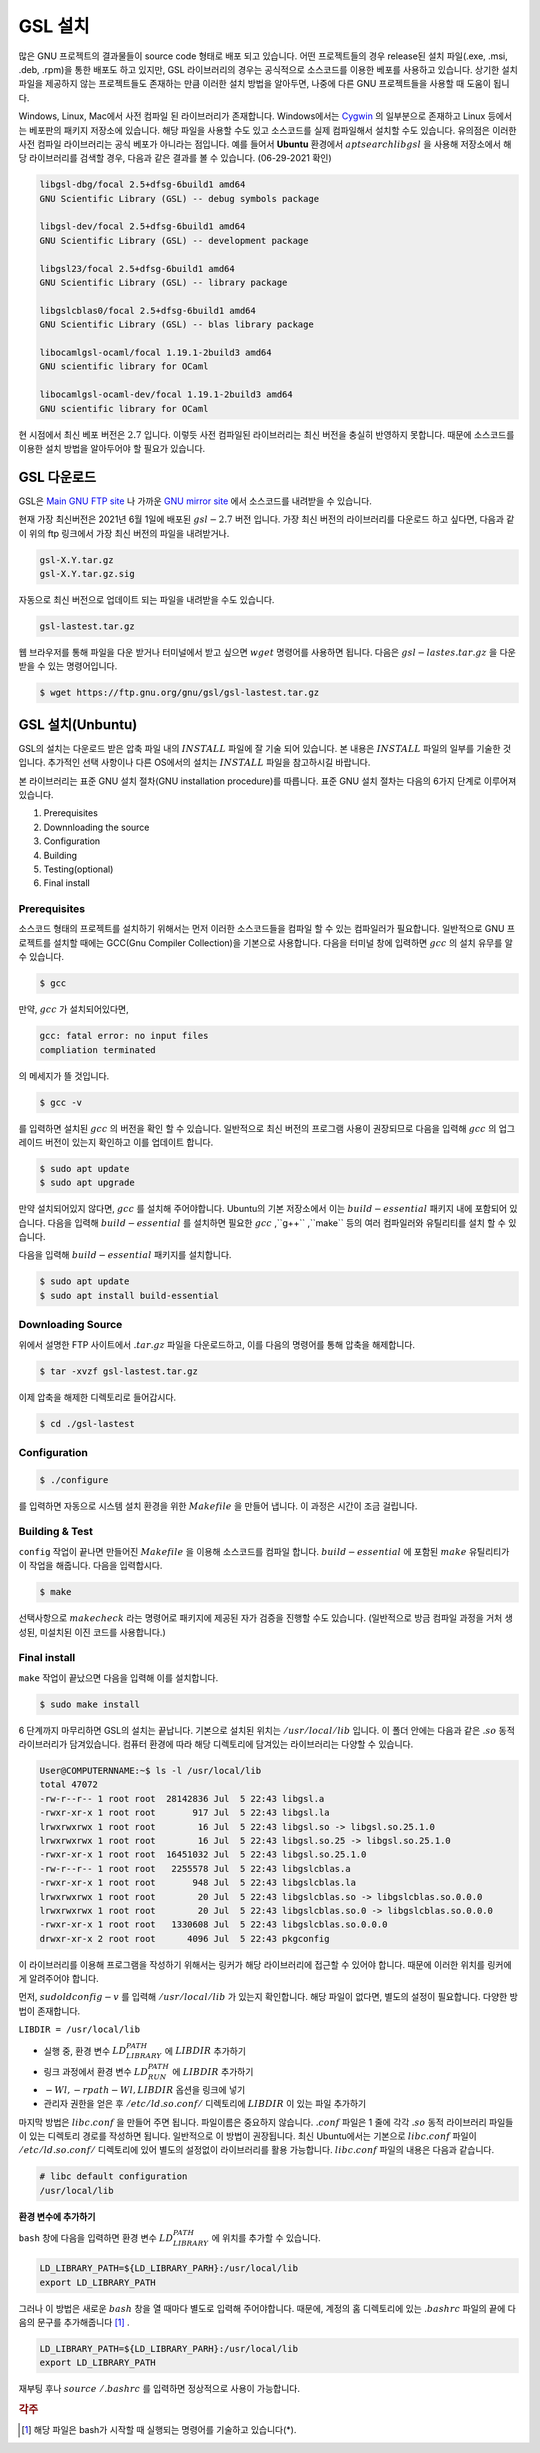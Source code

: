 
**********************************
GSL 설치
**********************************

많은 GNU 프로젝트의 결과물들이 source code 형태로 배포 되고 있습니다. 어떤 프로젝트들의 경우 release된 설치 파일(.exe, .msi, .deb, .rpm)을 통한 배포도 하고 있지만, GSL 라이브러리의 경우는 공식적으로 소스코드를 이용한 베포를 사용하고 있습니다. 상기한 설치파일을 제공하지 않는 프로젝트들도 존재하는 만큼 이러한 설치 방법을 알아두면, 나중에 다른  GNU 프로젝트들을 사용할 때 도움이 됩니다.
 
Windows, Linux, Mac에서 사전 컴파일 된 라이브러리가 존재합니다. 
Windows에서는 `Cygwin <http://www.cygwin.com/>`_ 의 일부분으로 존재하고 Linux 등에서는 베포판의 패키지 저장소에 있습니다. 
해당 파일을 사용할 수도 있고 소스코드를 실제 컴파일해서 설치할 수도 있습니다. 유의점은 이러한 사전 컴파일 라이브러리는 공식 베포가 아니라는 점입니다. 예를 들어서 **Ubuntu** 환경에서 :math:`apt search libgsl` 을 사용해 저장소에서 해당 라이브러리를 검색할 경우, 다음과 같은 결과를 볼 수 있습니다. (06-29-2021 확인)

.. code-block:: bash

    libgsl-dbg/focal 2.5+dfsg-6build1 amd64
    GNU Scientific Library (GSL) -- debug symbols package

    libgsl-dev/focal 2.5+dfsg-6build1 amd64
    GNU Scientific Library (GSL) -- development package

    libgsl23/focal 2.5+dfsg-6build1 amd64
    GNU Scientific Library (GSL) -- library package

    libgslcblas0/focal 2.5+dfsg-6build1 amd64
    GNU Scientific Library (GSL) -- blas library package

    libocamlgsl-ocaml/focal 1.19.1-2build3 amd64
    GNU scientific library for OCaml

    libocamlgsl-ocaml-dev/focal 1.19.1-2build3 amd64
    GNU scientific library for OCaml


현 시점에서 최신 베포 버전은 :math:`2.7` 입니다. 이렇듯 사전 컴파일된 라이브러리는 최신 버전을 충실히 반영하지 못합니다. 때문에 소스코드를 이용한 설치 방법을 알아두어야 할 필요가 있습니다.

GSL 다운로드 
-----------------

GSL은 `Main GNU FTP site <ftp://ftp.gnu.org/gnu/gsl/>`_ 나 가까운 `GNU mirror site <http://ftpmirror.gnu.org/gsl/>`_  에서 소스코드를 내려받을 수 있습니다.

현재 가장 최신버전은 2021년 6월 1일에 배포된 :math:`gsl-2.7` 버전 입니다. 가장 최신 버전의 라이브러리를 다운로드 하고 싶다면, 다음과 같이 위의 ftp 링크에서 가장 최신 버전의 파일을 내려받거나.

.. code-block:: bash

    gsl-X.Y.tar.gz
    gsl-X.Y.tar.gz.sig

자동으로 최신 버전으로 업데이트 되는 파일을 내려받을 수도 있습니다.

.. code-block:: bash

    gsl-lastest.tar.gz


웹 브라우저를 통해 파일을 다운 받거나 터미널에서 받고 싶으면 :math:`wget`  명령어를 사용하면 됩니다. 다음은 :math:`gsl-lastes.tar.gz` 을 다운 받을 수 있는 명령어입니다.

.. code-block:: 

    $ wget https://ftp.gnu.org/gnu/gsl/gsl-lastest.tar.gz


GSL 설치(Unbuntu)
-----------------

GSL의 설치는 다운로드 받은 압축 파일 내의 :math:`INSTALL`  파일에 잘 기술 되어 있습니다. 본 내용은 :math:`INSTALL`  파일의 일부를 기술한 것입니다. 추가적인 선택 사항이나 다른 OS에서의 설치는 :math:`INSTALL`  파일을 참고하시길 바랍니다.

본 라이브러리는 표준 GNU 설치 절차(GNU installation procedure)를 따릅니다. 표준 GNU 설치 절차는 다음의 6가지 단계로 이루어져있습니다.

1. Prerequisites
2. Downnloading the source
3. Configuration
4. Building
5. Testing(optional)
6. Final install

Prerequisites
~~~~~~~~~~~~~~~~~~~~~~

소스코드 형태의 프로젝트를 설치하기 위해서는 먼저 이러한 소스코드들을 컴파일 할 수 있는 컴파일러가 필요합니다. 일반적으로 GNU 프로젝트를 설치할 때에는 GCC(Gnu Compiler Collection)을 기본으로 사용합니다. 다음을 터미널 창에 입력하면 :math:`gcc` 의 설치 유무를 알 수 있습니다.

.. code-block:: bash

    $ gcc
 
만약, :math:`gcc`  가 설치되어있다면, 
 
.. code-block:: bash

    gcc: fatal error: no input files
    compliation terminated


의 메세지가 뜰 것입니다. 

.. code-block:: bash

    $ gcc -v


를 입력하면 설치된 :math:`gcc` 의 버전을 확인 할 수 있습니다. 일반적으로 최신 버전의 프로그램 사용이 권장되므로 다음을 입력해 :math:`gcc` 의 업그레이드 버전이 있는지 확인하고 이를 업데이트 합니다.

.. code-block:: bash

    $ sudo apt update
    $ sudo apt upgrade


만약 설치되어있지 않다면, :math:`gcc`  를 설치해 주어야합니다. Ubuntu의 기본 저장소에서 이는 :math:`build-essential` 패키지 내에 포함되어 있습니다. 다음을 입력해 :math:`build-essential`  를 설치하면 필요한 :math:`gcc` ,``g++`` ,``make`` 등의 여러 컴파일러와 유틸리티를 설치 할 수 있습니다.

다음을 입력해 :math:`build-essential` 패키지를 설치합니다.

.. code-block:: bash

    $ sudo apt update
    $ sudo apt install build-essential


Downloading Source
~~~~~~~~~~~~~~~~~~~~~~

위에서 설명한 FTP 사이트에서 :math:`.tar.gz` 파일을 다운로드하고, 이를 다음의 명령어를 통해 압축을 해제합니다.

.. code-block:: bash

    $ tar -xvzf gsl-lastest.tar.gz


이제 압축을 해제한 디렉토리로 들어갑시다.

.. code-block:: bash

    $ cd ./gsl-lastest

 
Configuration
~~~~~~~~~~~~~~~~~~~~~~

.. code-block:: bash

    $ ./configure

를 입력하면 자동으로 시스템 설치 환경을 위한 :math:`Makefile` 을 만들어 냅니다. 이 과정은 시간이 조금 걸립니다. 

Building & Test
~~~~~~~~~~~~~~~~~~~~~~

``config``  작업이 끝나면 만들어진 :math:`Makefile` 을 이용해 소스코드를 컴파일 합니다. :math:`build-essential` 에 포함된 :math:`make`  유틸리티가 이 작업을 해줍니다. 다음을 입력합시다.

.. code-block:: bash

    $ make

선택사항으로 :math:`make check` 라는 명령어로 패키지에 제공된 자가 검증을 진행할 수도 있습니다. (일반적으로 방금 컴파일 과정을 거처 생성된, 미설치된 이진 코드를 사용합니다.)

Final install
~~~~~~~~~~~~~~~~~~~~~~
 
``make``  작업이 끝났으면 다음을 입력해 이를 설치합니다.

.. code-block:: bash

    $ sudo make install


6 단계까지 마무리하면 GSL의 설치는 끝납니다. 기본으로 설치된 위치는 :math:`/usr/local/lib` 입니다. 이 폴더 안에는 다음과 같은 :math:`.so`  동적 라이브러리가 담겨있습니다. 컴퓨터 환경에 따라 해당 디렉토리에 담겨있는 라이브러리는 다양할 수 있습니다.

.. code-block:: bash

    User@COMPUTERNNAME:~$ ls -l /usr/local/lib
    total 47072
    -rw-r--r-- 1 root root  28142836 Jul  5 22:43 libgsl.a
    -rwxr-xr-x 1 root root       917 Jul  5 22:43 libgsl.la
    lrwxrwxrwx 1 root root        16 Jul  5 22:43 libgsl.so -> libgsl.so.25.1.0
    lrwxrwxrwx 1 root root        16 Jul  5 22:43 libgsl.so.25 -> libgsl.so.25.1.0
    -rwxr-xr-x 1 root root  16451032 Jul  5 22:43 libgsl.so.25.1.0
    -rw-r--r-- 1 root root   2255578 Jul  5 22:43 libgslcblas.a
    -rwxr-xr-x 1 root root       948 Jul  5 22:43 libgslcblas.la
    lrwxrwxrwx 1 root root        20 Jul  5 22:43 libgslcblas.so -> libgslcblas.so.0.0.0
    lrwxrwxrwx 1 root root        20 Jul  5 22:43 libgslcblas.so.0 -> libgslcblas.so.0.0.0
    -rwxr-xr-x 1 root root   1330608 Jul  5 22:43 libgslcblas.so.0.0.0
    drwxr-xr-x 2 root root      4096 Jul  5 22:43 pkgconfig


이 라이브러리를 이용해 프로그램을 작성하기 위해서는 링커가 해당 라이브러리에 접근할 수 있어야 합니다. 때문에 이러한 위치를 링커에게 알려주어야 합니다.

먼저, :math:`sudo ldconfig -v` 를 입력해 :math:`/usr/local/lib` 가 있는지 확인합니다. 
해당 파일이 없다면, 별도의 설정이 필요합니다. 다양한 방법이 존재합니다.

``LIBDIR = /usr/local/lib`` 

* 실행 중, 환경 변수 :math:`LD_LIBRARY_PATH` 에 :math:`LIBDIR`  추가하기
* 링크 과정에서 환경 변수 :math:`LD_RUN_PATH` 에 :math:`LIBDIR`  추가하기
* :math:`-Wl, -rpath -Wl, LIBDIR`  옵션을 링크에 넣기
* 관리자 권한을 얻은 후 :math:`/etc/ld.so.conf/`  디렉토리에 :math:`LIBDIR`  이 있는 파일 추가하기

마지막 방법은 :math:`libc.conf` 을 만들어 주면 됩니다. 파일이름은 중요하지 않습니다. :math:`.conf` 파일은 1 줄에 각각 :math:`.so`  동적 라이브러리 파일들이 있는 디렉토리 경로를 작성하면 됩니다. 일반적으로 이 방법이 권장됩니다. 최신 Ubuntu에서는 기본으로 :math:`libc.conf`  파일이 :math:`/etc/ld.so.conf/`  디렉토리에 있어 별도의 설정없이 라이브러리를 활용 가능합니다. :math:`libc.conf`  파일의 내용은 다음과 같습니다.

.. code-block:: bash

    # libc default configuration
    /usr/local/lib

**환경 변수에 추가하기**

``bash`` 창에 다음을 입력하면 환경 변수 :math:`LD_LIBRARY_PATH` 에 위치를 추가할 수 있습니다. 

.. code-block:: bash

    LD_LIBRARY_PATH=${LD_LIBRARY_PARH}:/usr/local/lib
    export LD_LIBRARY_PATH 


그러나 이 방법은 새로운 :math:`bash` 창을 열 때마다 별도로 입력해 주어야합니다. 때문에, 계정의 홈 디렉토리에 있는 :math:`.bashrc` 파일의 끝에 다음의 문구를 추가해줍니다 [#bashrc]_ .


.. code-block:: bash

    LD_LIBRARY_PATH=${LD_LIBRARY_PARH}:/usr/local/lib
    export LD_LIBRARY_PATH 


재부팅 후나 :math:`$ source ~/.bashrc` 를 입력하면 정상적으로 사용이 가능합니다.

.. rubric:: 각주

.. [#bashrc] 해당 파일은 bash가 시작할 때 실행되는 명령어를 기술하고 있습니다(*).
